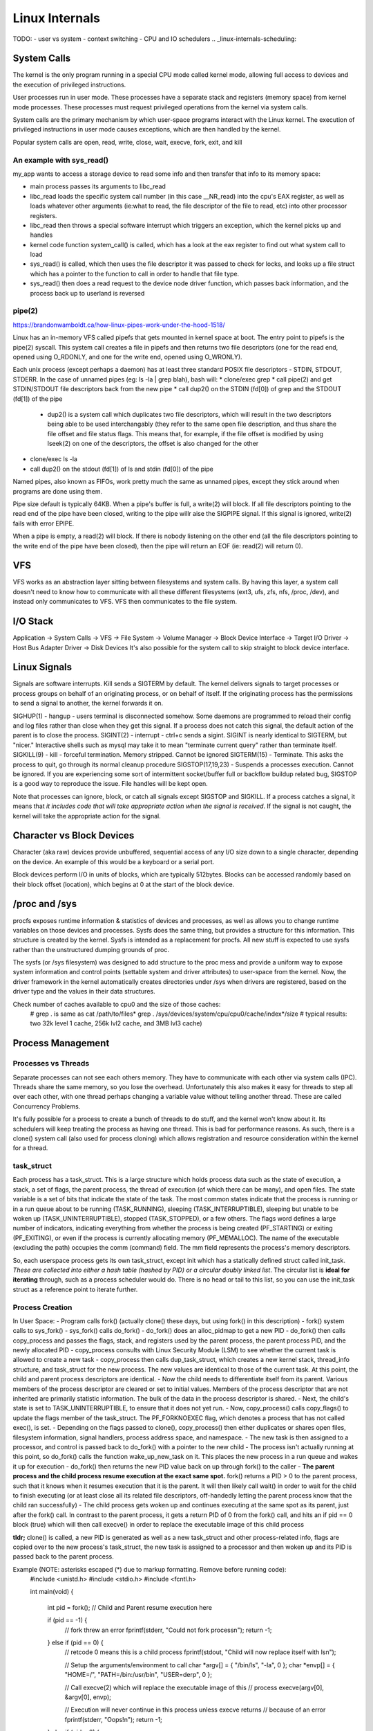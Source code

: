 Linux Internals
===============

TODO:
- user vs system
- context switching
- CPU and IO schedulers .. _linux-internals-scheduling:

.. _linux-internals-systemcalls:

System Calls
------------
The kernel is the only program running in a special CPU mode called kernel mode, allowing full access to devices and the execution of privileged instructions. 

User processes run in user mode. These processes have a separate stack and registers (memory space) from kernel mode processes. These processes must request privileged operations from the kernel via system calls.

System calls are the primary mechanism by which user-space programs interact with the Linux kernel. The execution of privileged instructions in user mode causes exceptions, which are then handled by the kernel.

Popular system calls are open, read, write, close, wait, execve, fork, exit, and kill

An example with sys_read()
^^^^^^^^^^^^^^^^^^^^^^^^^^
my_app wants to access a storage device to read some info and then transfer that info to its memory space:

- main process passes its arguments to libc_read
- libc_read loads the specific system call number (in this case __NR_read) into the cpu's EAX register, as well as loads whatever other arguments (ie:what to read, the file descriptor of the file to read, etc) into other processor registers.
- libc_read then throws a special software interrupt which triggers an exception, which the kernel picks up and handles
- kernel code function system_call() is called, which has a look at the eax register to find out what system call to load
- sys_read() is called, which then uses the file descriptor it was passed to check for locks, and looks up a file struct which has a pointer to the function to call in order to handle that file type.
- sys_read() then does a read request to the device node driver function, which passes back information, and the process back up to userland is reversed

.. _linux-internals-pipes:

pipe(2)
^^^^^^^
https://brandonwamboldt.ca/how-linux-pipes-work-under-the-hood-1518/

Linux has an in-memory VFS called pipefs that gets mounted in kernel space at boot. The entry point to pipefs is the pipe(2) syscall. This system call creates a file in pipefs and then returns two file descriptors (one for the read end, opened using O_RDONLY, and one for the write end, opened using O_WRONLY).

Each unix process (except perhaps a daemon) has at least three standard POSIX file descriptors - STDIN, STDOUT, STDERR. In the case of unnamed pipes (eg: ls -la | grep blah), bash will:
* clone/exec grep
* call pipe(2) and get STDIN/STDOUT file descriptors back from the new pipe 
* call dup2() on the STDIN (fd[0]) of grep and the STDOUT (fd[1]) of the pipe
  * dup2() is a system call which duplicates two file descriptors, which will result in the two descriptors being able to be used interchangably (they refer to the same open file description, and thus share the file offset and file status flags. This means that, for example, if the file offset is modified by using lseek(2) on one of the descriptors, the offset is also changed for the other
* clone/exec ls -la
* call dup2() on the stdout (fd[1]) of ls and stdin (fd[0]) of the pipe

Named pipes, also known as FIFOs, work pretty much the same as unnamed pipes, except they stick around when programs are done using them.

Pipe size default is typically 64KB. When a pipe's buffer is full, a write(2) will block. If all file descriptors pointing to the read end of the pipe have been closed, writing to the pipe willr aise the SIGPIPE signal. If this signal is ignored, write(2) fails with error EPIPE.

When a pipe is empty, a read(2) will block. If there is nobody listening on the other end (all the file descriptors pointing to the write end of the pipe have been closed), then the pipe will return an EOF (ie: read(2) will return 0).


VFS
---
VFS works as an abstraction layer sitting between filesystems and system calls. By having this layer, a system call doesn't need to know how to communicate with all these different filesystems (ext3, ufs, zfs, nfs, /proc, /dev), and instead only communicates to VFS. VFS then communicates to the file system.

I/O Stack
---------
Application -> System Calls -> VFS -> File System -> Volume Manager -> Block Device Interface -> Target I/O Driver -> Host Bus Adapter Driver -> Disk Devices
It's also possible for the system call to skip straight to block device interface.

.. _kernel-signals:

Linux Signals
-------------
Signals are software interrupts. Kill sends a SIGTERM by default. The kernel delivers signals to target processes or process groups on behalf of an originating process, or on behalf of itself. If the originating process has the permissions to send a signal to another, the kernel forwards it on.

SIGHUP(1) - hangup - users terminal is disconnected somehow. Some daemons are programmed to reload their config and log files rather than close when they get this signal. If a process does not catch this signal, the default action of the parent is to close the process.
SIGINT(2) - interrupt - ctrl+c sends a sigint. SIGINT is nearly identical to SIGTERM, but "nicer." Interactive shells such as mysql may take it to mean "terminate current query" rather than terminate itself.
SIGKILL(9) - kill - forceful termination. Memory stripped. Cannot be ignored
SIGTERM(15) - Terminate. This asks the process to quit, go through its normal cleanup procedure
SIGSTOP(17,19,23) - Suspends a processes execution. Cannot be ignored. If you are experiencing some sort of intermittent socket/buffer full or backflow buildup related bug, SIGSTOP is a good way to reproduce the issue. File handles will be kept open.

Note that processes can ignore, block, or catch all signals except SIGSTOP and SIGKILL. If a process catches a signal, it means that *it includes code that will take appropriate action when the signal is received*. If the signal is not caught, the kernel will take the appropriate action for the signal.


Character vs Block Devices
--------------------------
Character (aka raw) devices provide unbuffered, sequential access of any I/O size down to a single character, depending on the device. An example of this would be a keyboard  or a serial port.

Block devices perform I/O in units of blocks, which are typically 512bytes. Blocks can be accessed randomly based on their block offset (location), which begins at 0 at the start of the block device.

/proc and /sys
--------------
procfs exposes runtime information & statistics of devices and processes, as well as allows you to change runtime variables on those devices and processes. Sysfs does the same thing, but provides a structure for this information. This structure is created by the kernel. Sysfs is intended as a replacement for procfs. All new stuff is expected to use sysfs rather than the unstructured dumping grounds of proc.

The sysfs (or /sys filesystem) was designed to add structure to the proc mess and provide a uniform way to expose system information and control points (settable system and driver attributes) to user-space from the kernel. Now, the driver framework in the kernel automatically creates directories under /sys when drivers are registered, based on the driver type and the values in their data structures.

Check number of caches available to cpu0 and the size of those caches:
  # grep . is same as cat /path/to/files*
  grep . /sys/devices/system/cpu/cpu0/cache/index*/size 
  # typical results: two 32k level 1 cache, 256k lvl2 cache, and 3MB lvl3 cache)


Process Management
------------------

Processes vs Threads
^^^^^^^^^^^^^^^^^^^^
Separate processes can not see each others memory. They have to communicate with each other via system calls (IPC). Threads share the same memory, so you lose the overhead. Unfortunately this also makes it easy for threads to step all over each other, with one thread perhaps changing a variable value without telling another thread. These are called Concurrency Problems.

It's fully possible for a process to create a bunch of threads to do stuff, and the kernel won't know about it. Its schedulers will keep treating the process as having one thread. This is bad for performance reasons. As such, there is a clone() system call (also used for process cloning) which allows registration and resource consideration within the kernel for a thread.


task_struct
^^^^^^^^^^^

Each process has a task_struct. This is a large structure which holds process data such as the state of execution, a stack, a set of flags, the parent process, the thread of execution (of which there can be many), and open files. The state variable is a set of bits that indicate the state of the task. The most common states indicate that the process is running or in a run queue about to be running (TASK_RUNNING), sleeping (TASK_INTERRUPTIBLE), sleeping but unable to be woken up (TASK_UNINTERRUPTIBLE), stopped (TASK_STOPPED), or a few others. The flags word defines a large number of indicators, indicating everything from whether the process is being created (PF_STARTING) or exiting (PF_EXITING), or even if the process is currently allocating memory (PF_MEMALLOC). The name of the executable (excluding the path) occupies the comm (command) field. The mm field represents the process's memory descriptors.

So, each userspace process gets its own task_struct, except init which has a statically defined struct called init_task. *These are collected into either a hash table (hashed by PID) or a circular doubly linked list*. The circular list is **ideal for iterating** through, such as a process scheduler would do. There is no head or tail to this list, so you can use the init_task struct as a reference point to iterate further.


Process Creation
^^^^^^^^^^^^^^^^
In User Space:
- Program calls fork() (actually clone() these days, but using fork() in this description)
- fork() system calls to sys_fork()
- sys_fork() calls do_fork()
- do_fork() does an alloc_pidmap to get a new PID
- do_fork() then calls copy_process and passes the flags, stack, and registers used by the parent process, the parent process PID, and the newly allocated PID
- copy_process consults with Linux Security Module (LSM) to see whether the current task is allowed to create a new task
- copy_process then calls dup_task_struct, which creates a new kernel stack, thread_info structure, and task_struct for the new process. The new values are identical to those of the current task. At this point, the child and parent process descriptors are identical.
- Now the child needs to differentiate itself from its parent. Various members of the process descriptor are cleared or set to initial values. Members of the process descriptor that are not inherited are primarily statistic information. The bulk of the data in the process descriptor is shared.
- Next, the child's state is set to TASK_UNINTERRUPTIBLE, to ensure that it does not yet run.
- Now, copy_process() calls copy_flags() to update the flags member of the task_struct. The PF_FORKNOEXEC flag, which denotes a process that has not called exec(), is set.
- Depending on the flags passed to clone(), copy_process() then either duplicates or shares open files, filesystem information, signal handlers, process address space, and namespace.
- The new task is then assigned to a processor, and control is passed back to do_fork() with a pointer to the new child
- The process isn't actually running at this point, so do_fork() calls the function wake_up_new_task on it. This places the new process in a run queue and wakes it up for execution
- do_fork() then returns the new PID value back on up through fork() to the caller
- **The parent process and the child process resume execution at the exact same spot.** fork() returns a PID > 0 to the parent process, such that it knows when it resumes execution that it is the parent. It will then likely call wait() in order to wait for the child to finish executing (or at least close all its related file descriptors, off-handedly letting the parent process know that the child ran successfully)
- The child process gets woken up and continues executing at the same spot as its parent, just after the fork() call. In contrast to the parent process, it gets a return PID of 0 from the fork() call, and hits an if pid == 0 block (true) which will then call execve() in order to replace the executable image of this child process

**tldr;** clone() is called, a new PID is generated as well as a new task_struct and other process-related info, flags are copied over to the new process's task_struct, the new task is assigned to a processor and then woken up and its PID is passed back to the parent process.

Example (NOTE: asterisks escaped (\*) due to markup formatting. Remove before running code):
  #include <unistd.h>
  #include <stdio.h>
  #include <fcntl.h>
  
  int main(void)
  {
    int pid = fork();
    // Child and Parent resume execution here
  
    if (pid == -1) {
      // fork threw an error
      fprintf(stderr, "Could not fork process\n");
      return -1;
    } else if (pid == 0) {  
      // retcode 0 means this is a child process
      fprintf(stdout, "Child will now replace itself with ls\n");
  
      // Setup the arguments/environment to call
      char \*argv[] = { "/bin/ls", "-la", 0 };
      char \*envp[] = { "HOME=/", "PATH=/bin:/usr/bin", "USER=derp", 0 };
  
      // Call execve(2) which will replace the executable image of this
      // process
      execve(argv[0], &argv[0], envp);
  
      // Execution will never continue in this process unless execve returns
      // because of an error
      fprintf(stderr, "Oops!\n");
      return -1;
    } else if (pid > 0) {
      // retval greater than 0, we are the parent process
      int status;
  
      fprintf(stdout, "Parent will now wait for child to finish execution\n");
      wait(&status);
      fprintf(stdout, "Child has finished execution (returned %i), parent is done\n", status);
    }
  
    return 0;
  }


Process Scheduling
^^^^^^^^^^^^^^^^^^
The scheduler maintains lists of task_struct's. Each list has a different priority number. task_struct's are placed in each list based on loading and prior process execution history, along with other factors depending on which process scheduler you're using.

Process Destruction
^^^^^^^^^^^^^^^^^^^
- User space calls exit(), which makes a sys_exit() system call, which calls do_exit()
- do_exit() sets the PF_EXITING flag in the processes task_struct, which tells the kernel to avoid manipulating this process while it's being removed
- do_exit() makes a series of calls. exit_mm to remove memory pages, exit_notify to notify the parent process and other things, and more?
- Finally, the process state is changed to PF_DEAD in its task_struct and the schedule function is called to select a new process to execute
- release_task is called which will reclaim memory that the process was using

